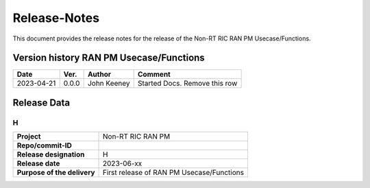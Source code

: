.. This work is licensed under a Creative Commons Attribution 4.0 International License.
.. http://creativecommons.org/licenses/by/4.0
.. Copyright (C) 2023 Nordix

=============
Release-Notes
=============


This document provides the release notes for the release of the Non-RT RIC RAN PM Usecase/Functions.


Version history RAN PM Usecase/Functions
========================================

+------------+----------+------------------+--------------------+
| **Date**   | **Ver.** | **Author**       | **Comment**        |
|            |          |                  |                    |
+------------+----------+------------------+--------------------+
| 2023-04-21 | 0.0.0    | John Keeney      | Started Docs.      |
|            |          |                  | Remove this row    |
+------------+----------+------------------+--------------------+


Release Data
============

H
-
+-----------------------------+---------------------------------------------------+
| **Project**                 | Non-RT RIC RAN PM                                 |
|                             |                                                   |
+-----------------------------+---------------------------------------------------+
| **Repo/commit-ID**          |                                                   |
|                             |                                                   |
+-----------------------------+---------------------------------------------------+
| **Release designation**     | H                                                 |
|                             |                                                   |
+-----------------------------+---------------------------------------------------+
| **Release date**            | 2023-06-xx                                        |
|                             |                                                   |
+-----------------------------+---------------------------------------------------+
| **Purpose of the delivery** | First release of RAN PM Usecase/Functions         |
|                             |                                                   |
+-----------------------------+---------------------------------------------------+
